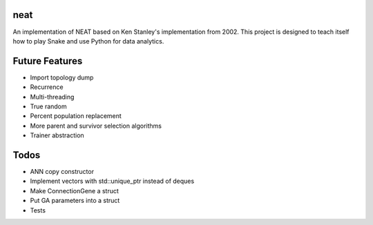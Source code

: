 neat
----
An implementation of NEAT based on Ken Stanley's implementation from 2002. This project is designed to teach itself how to play Snake and use Python for data analytics.

Future Features
---------------
- Import topology dump
- Recurrence
- Multi-threading
- True random
- Percent population replacement
- More parent and survivor selection algorithms
- Trainer abstraction

Todos
-----
- ANN copy constructor
- Implement vectors with std::unique_ptr instead of deques
- Make ConnectionGene a struct
- Put GA parameters into a struct   
- Tests
